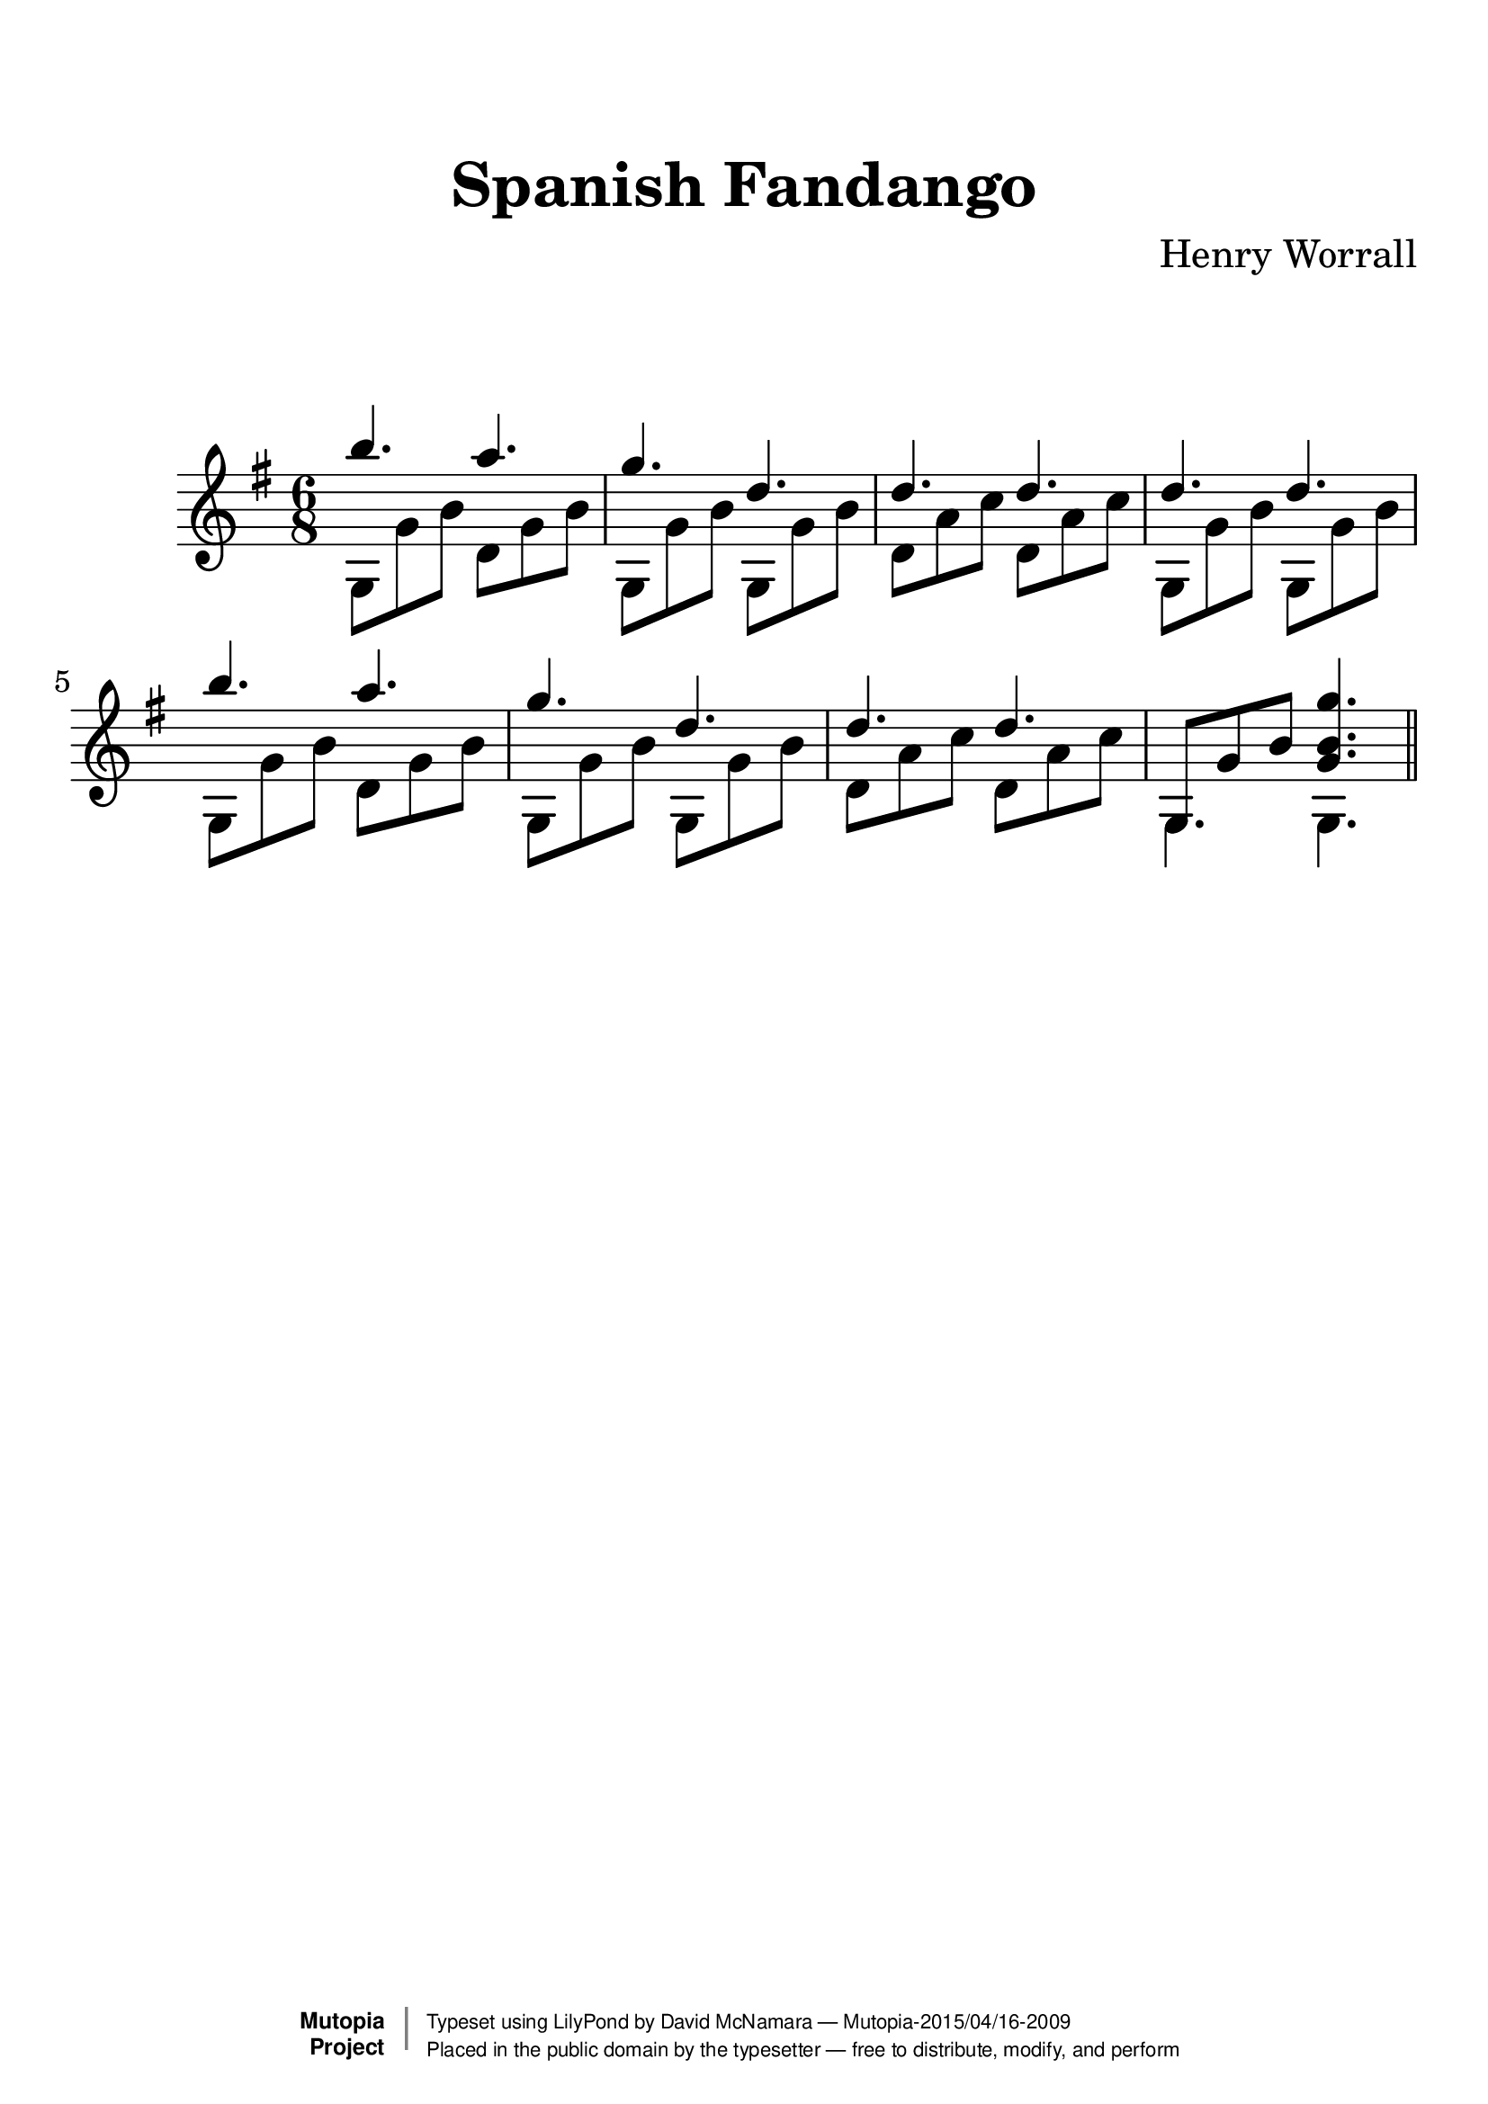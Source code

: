 %%--------------------------------------------------------------------
% The Mutopia Project
% LilyPond template for keyboard solo piece
%%--------------------------------------------------------------------

\version "2.18.2"

%---------------------------------------------------------------------
%--Paper-size setting must be commented out or deleted upon submission.
%--LilyPond engraves to paper size A4 by default.
%--Uncomment the setting below to validate your typesetting
%--in "letter" sizing.
%--Mutopia publishes both A4 and letter-sized versions.
%---------------------------------------------------------------------
% #(set-default-paper-size "letter")

%--Default staff size is 20
#(set-global-staff-size 28)

\paper {
    top-margin = 8\mm                              %-minimum top-margin: 8mm
    top-markup-spacing.basic-distance = #6         %-dist. from bottom of top margin to the first markup/title
    markup-system-spacing.basic-distance = #20      %-dist. from header/title to first system
    top-system-spacing.basic-distance = #12        %-dist. from top margin to system in pages with no titles
    last-bottom-spacing.basic-distance = #12       %-pads music from copyright block
%    ragged-bottom = ##f
%    ragged-last-bottom = ##f
}

%---------------------------------------------------------------------
%--Refer to http://www.mutopiaproject.org/contribute.html
%--FOR:q usage and possible values for header variables.
%---------------------------------------------------------------------
\header {
    title = "Spanish Fandango"
    composer = "Henry Worrall"
    opus = ""
    %piece = "Left-aligned header"
    date = ""
    style = ""
    source = "J. Church & Co. version, 1882"

    maintainer = "David McNamara"
    maintainerEmail = "mapadofu@github"
    license = "Public Domain"

    %mutopiatitle = ""  % default to plain title
    %mutopiaopus = "Op.0" % default to plain opus 
    mutopiacomposer = "WorrallH"
    %--A list of instruments can be found at http://www.mutopiaproject.org/browse.html#byInstrument
    %--Multiple instruments are separated by a comma
    mutopiainstrument = "Guitar"

    % Footer, tagline, and copyright blocks are included here for reference
    % and spacing purposes only.  There's no need to change these.
    % These blocks will be overridden by Mutopia during the publishing process.
 footer = "Mutopia-2015/04/16-2009"
 copyright =  \markup { \override #'(baseline-skip . 0 ) \right-column { \sans \bold \with-url #"http://www.MutopiaProject.org" { \abs-fontsize #9  "Mutopia " \concat { \abs-fontsize #12 \with-color #white \char ##x01C0 \abs-fontsize #9 "Project " } } } \override #'(baseline-skip . 0 ) \center-column { \abs-fontsize #11.9 \with-color #grey \bold { \char ##x01C0 \char ##x01C0 } } \override #'(baseline-skip . 0 ) \column { \abs-fontsize #8 \sans \concat { " Typeset using " \with-url #"http://www.lilypond.org" "LilyPond" " by " \maintainer " " \char ##x2014 " " \footer } \concat { \concat { \abs-fontsize #8 \sans{ " Placed in the " \with-url #"http://creativecommons.org/licenses/publicdomain" "public domain" " by the typesetter " \char ##x2014 " free to distribute, modify, and perform" } } \abs-fontsize #13 \with-color #white \char ##x01C0 } } }
 tagline = ##f
}

%--------Definitions
global = {
  \key g \major
  \time 6/8 
}


afingers= {
  \repeat unfold 2 {
    \relative c''' {
      b4. a4. |
      g4. d4. | 
      d4. d4. |
    }    
  }
  \alternative{
    { d''4. d''4. | }
    { \once \override NoteColumn #'ignore-collision = ##t 
      g8 g' b' <g' b' g''>4. | }

  }
}


athumb = {
  \repeat unfold 2 {
    g8 g' b'   d' g' b'  | 
    g8 g' b'   g8 g' b'  |
    d' a' c''  d' a' c'' |
  }
  \alternative{
    {g8 g' b'   g8 g' b'  | }
    { g4. g4. \bar "||" }  
  }
}

%-------Typeset music and generate midi
\score {
  \new Staff <<
    \key g \major
    \time 6/8

    \new Voice { \voiceOne 
    \afingers  
    }
    \new Voice { \voiceTwo 
      \athumb  
    }
  >>
   \layout{ }
    \midi  { \tempo 4 = 70 }
}
